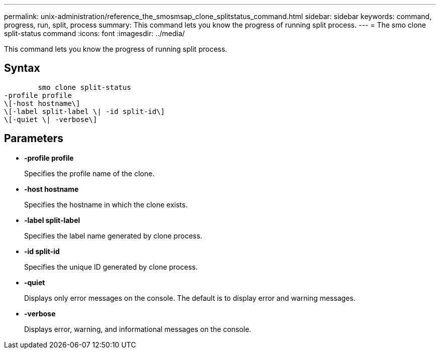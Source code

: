 ---
permalink: unix-administration/reference_the_smosmsap_clone_splitstatus_command.html
sidebar: sidebar
keywords: command, progress, run, split, process
summary: This command lets you know the progress of running split process.
---
= The smo clone split-status command
:icons: font
:imagesdir: ../media/

[.lead]
This command lets you know the progress of running split process.

== Syntax

----

        smo clone split-status
-profile profile
\[-host hostname\]
\[-label split-label \| -id split-id\]
\[-quiet \| -verbose\]
----

== Parameters

* *-profile profile*
+
Specifies the profile name of the clone.

* *-host hostname*
+
Specifies the hostname in which the clone exists.

* *-label split-label*
+
Specifies the label name generated by clone process.

* *-id split-id*
+
Specifies the unique ID generated by clone process.

* *-quiet*
+
Displays only error messages on the console. The default is to display error and warning messages.

* *-verbose*
+
Displays error, warning, and informational messages on the console.

